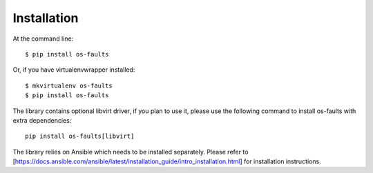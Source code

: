 ============
Installation
============

At the command line::

    $ pip install os-faults

Or, if you have virtualenvwrapper installed::

    $ mkvirtualenv os-faults
    $ pip install os-faults

The library contains optional libvirt driver, if you plan to use it,
please use the following command to install os-faults with extra dependencies::

    pip install os-faults[libvirt]


The library relies on Ansible which needs to be installed separately.
Please refer to [https://docs.ansible.com/ansible/latest/installation_guide/intro_installation.html]
for installation instructions.
